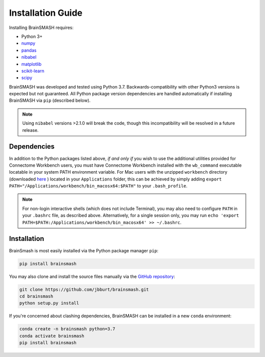 Installation Guide
==================

Installing BrainSMASH requires:

- Python 3+
- `numpy <http://www.numpy.org/>`_
- `pandas <https://pandas.pydata.org/>`_
- `nibabel <http://nipy.org/nibabel>`_
- `matplotlib <https://matplotlib.org/>`_
- `scikit-learn <http://scikit-learn.org/stable/index.html>`_
- `scipy <https://www.scipy.org/>`_

BrainSMASH was developed and tested using Python 3.7. Backwards-compatibility
with other Python3 versions is expected but not guaranteed. All Python package version dependencies are handled automatically if installing
BrainSMASH via ``pip`` (described below).

.. note::
   Using ``nibabel`` versions >2.1.0 will break the code, though
   this incompatibility will be resolved in a future release.

Dependencies
------------

In addition to the Python packages listed above, *if and only if* you wish to use
the additional utilities provided for Connectome Workbench users, you must have
Connectome Workbench installed with the ``wb_command`` executable locatable in your
system PATH environment variable. For Mac users with the unzipped ``workbench``
directory (downloaded `here <https://www.humanconnectome.org/software/get-connectome-workbench>`_ )
located in your ``Applications`` folder, this can be achieved by simply
adding ``export PATH="/Applications/workbench/bin_macosx64:$PATH"`` to your ``.bash_profile``.

.. note:: For non-login interactive shells (which does not include Terminal), you may also need
  to configure ``PATH`` in your ``.bashrc`` file, as described above. Alternatively, for a single session only,
  you may run ``echo 'export PATH=$PATH:/Applications/workbench/bin_macosx64' >> ~/.bashrc``.

Installation
------------

BrainSmash is most easily installed via the Python package manager ``pip``:

.. code-block:: bash

        pip install brainsmash

You may also clone and install the source files manually via the `GitHub repository <https://github.com/jbburt/brainsmash>`_:

.. code-block:: bash

        git clone https://github.com/jbburt/brainsmash.git
        cd brainsmash
        python setup.py install

If you're concerned about clashing dependencies, BrainSMASH can be installed
in a new ``conda`` environment:

.. code-block:: bash

        conda create -n brainsmash python=3.7
        conda activate brainsmash
        pip install brainsmash
